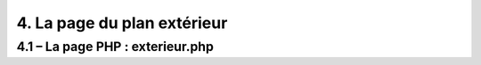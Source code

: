4. La page du plan extérieur
----------------------------

4.1 – La page PHP : exterieur.php
^^^^^^^^^^^^^^^^^^^^^^^^^^^^^^^^^
